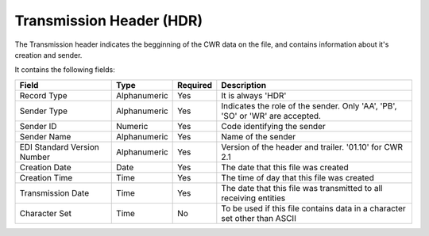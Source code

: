 =========================
Transmission Header (HDR)
=========================

The Transmission header indicates the begginning of the CWR data on the file,
and contains information about it's creation and sender.

It contains the following fields:

===========================  ============  ========  ===========
Field                        Type          Required  Description
===========================  ============  ========  ===========
Record Type                  Alphanumeric  Yes       It is always 'HDR'
Sender Type                  Alphanumeric  Yes       Indicates the role of the sender. Only 'AA', 'PB', 'SO' or 'WR' are accepted.
Sender ID                    Numeric       Yes       Code identifying the sender
Sender Name                  Alphanumeric  Yes       Name of the sender
EDI Standard Version Number  Alphanumeric  Yes       Version of the header and trailer. '01.10' for CWR 2.1
Creation Date                Date          Yes       The date that this file was created
Creation Time                Time          Yes       The time of day that this file was created
Transmission Date            Time          Yes       The date that this file was transmitted to all receiving entities
Character Set                Time          No        To be used if this file contains data in a character set other than ASCII
===========================  ============  ========  ===========